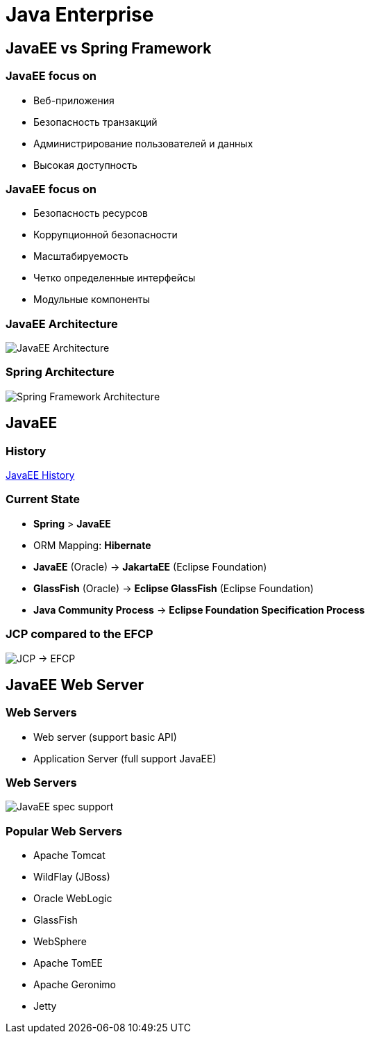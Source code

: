 = Java Enterprise

== JavaEE vs Spring Framework

=== JavaEE focus on

[.step]
* Веб-приложения
* Безопасность транзакций
* Администрирование пользователей и данных
* Высокая доступность

=== JavaEE focus on

[.step]
* Безопасность ресурсов
* Коррупционной безопасности
* Масштабируемость
* Четко определенные интерфейсы
* Модульные компоненты

=== JavaEE Architecture

image::/res/img/java-enterprise/java-enterprise/jee-component-technologies.png[JavaEE Architecture]

=== Spring Architecture

image::/res/img/java-enterprise/java-enterprise/spring-component-technologies.png[Spring Framework Architecture]

== JavaEE

=== History

https://docs.google.com/spreadsheets/d/14EZFEr5uqSVzLbQSims-qjA91K4BDMd66Y7Ju6ObW-w/edit#gid=0[JavaEE History]

=== Current State

* *Spring* > *JavaEE*
* ORM Mapping: *Hibernate*
* *JavaEE* (Oracle) -> *JakartaEE* (Eclipse Foundation)
* *GlassFish* (Oracle) -> *Eclipse GlassFish* (Eclipse Foundation)
* *Java Community Process* -> *Eclipse Foundation Specification Process*

=== JCP compared to the EFCP

image::/res/img/java-enterprise/java-enterprise/jcp-efcp.png[JCP -> EFCP]

== JavaEE Web Server

=== Web Servers

* Web server (support basic API)
* Application Server (full support JavaEE)

=== Web Servers

image::/res/img/java-enterprise/java-enterprise/javaee-spec-support.png[JavaEE spec support]

=== Popular Web Servers

[.step]
* Apache Tomcat
* WildFlay (JBoss)
* Oracle WebLogic
* GlassFish
* WebSphere
* Apache TomEE
* Apache Geronimo
* Jetty
